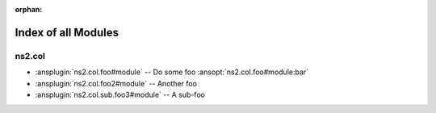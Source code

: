 :orphan:

.. meta::
  :antsibull-docs: <ANTSIBULL_DOCS_VERSION>

.. _list_of_module_plugins:

Index of all Modules
====================

ns2.col
-------

* :ansplugin:`ns2.col.foo#module` -- Do some foo :ansopt:`ns2.col.foo#module:bar`
* :ansplugin:`ns2.col.foo2#module` -- Another foo
* :ansplugin:`ns2.col.sub.foo3#module` -- A sub-foo
